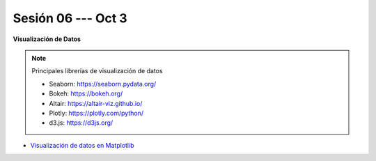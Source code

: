 Sesión 06 --- Oct 3
-------------------------------------------------------------------------------



.. raw:: html

   <br>
   <hr style="height:1px;border-width:0;color:gray;background-color:gray">   

**Visualización de Datos**

.. note:: Principales librerías de visualización de datos

   * Seaborn: https://seaborn.pydata.org/

   * Bokeh: https://bokeh.org/

   * Altair: https://altair-viz.github.io/

   * Plotly: https://plotly.com/python/

   * d3.js: https://d3js.org/



* `Visualización de datos en Matplotlib <https://jdvelasq.github.io/curso_visualizacion_de_datos/01_matplotlib/__index__.html>`_


